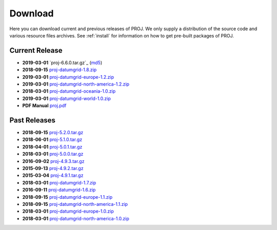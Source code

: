 .. _download:

================================================================================
Download
================================================================================

Here you can download current and previous releases of PROJ. We only supply a
distribution of the source code and various resource files archives. See
:ref:`install` for information on how to get pre-built packages of PROJ.

.. _current_release:

Current Release
--------------------------------------------------------------------------------

* **2019-03-01** `proj-6.6.0.tar.gz`_ (`md5`_)
* **2018-09-15** `proj-datumgrid-1.8.zip`_
* **2019-03-01** `proj-datumgrid-europe-1.2.zip`_
* **2019-03-01** `proj-datumgrid-north-america-1.2.zip`_
* **2018-03-01** `proj-datumgrid-oceania-1.0.zip`_
* **2019-03-01** `proj-datumgrid-world-1.0.zip`_
* **PDF Manual** `proj.pdf`_

Past Releases
--------------------------------------------------------------------------------

* **2018-09-15** `proj-5.2.0.tar.gz`_
* **2018-06-01** `proj-5.1.0.tar.gz`_
* **2018-04-01** `proj-5.0.1.tar.gz`_
* **2018-03-01** `proj-5.0.0.tar.gz`_
* **2016-09-02** `proj-4.9.3.tar.gz`_
* **2015-09-13** `proj-4.9.2.tar.gz`_
* **2015-03-04** `proj-4.9.1.tar.gz`_

* **2018-03-01** `proj-datumgrid-1.7.zip`_
* **2016-09-11** `proj-datumgrid-1.6.zip`_
* **2018-09-15** `proj-datumgrid-europe-1.1.zip`_
* **2018-09-15** `proj-datumgrid-north-america-1.1.zip`_
* **2018-03-01** `proj-datumgrid-europe-1.0.zip`_
* **2018-03-01** `proj-datumgrid-north-america-1.0.zip`_

.. _`proj-6.0.0.tar.gz`: http://download.osgeo.org/proj/proj-6.0.0.tar.gz
.. _`proj-5.2.0.tar.gz`: http://download.osgeo.org/proj/proj-5.2.0.tar.gz
.. _`proj-5.1.0.tar.gz`: http://download.osgeo.org/proj/proj-5.1.0.tar.gz
.. _`proj-5.0.1.tar.gz`: http://download.osgeo.org/proj/proj-5.0.1.tar.gz
.. _`proj-5.0.0.tar.gz`: http://download.osgeo.org/proj/proj-5.0.0.tar.gz
.. _`proj-4.9.1.tar.gz`: http://download.osgeo.org/proj/proj-4.9.1.tar.gz
.. _`proj-4.9.2.tar.gz`: http://download.osgeo.org/proj/proj-4.9.2.tar.gz
.. _`proj-4.9.3.tar.gz`: http://download.osgeo.org/proj/proj-4.9.3.tar.gz
.. _`proj-datumgrid-1.6.zip`: http://download.osgeo.org/proj/proj-datumgrid-1.6.zip
.. _`proj-datumgrid-1.7.zip`: http://download.osgeo.org/proj/proj-datumgrid-1.7.zip
.. _`proj-datumgrid-1.8.zip`: http://download.osgeo.org/proj/proj-datumgrid-1.8.zip
.. _`proj-datumgrid-europe-1.0.zip`: http://download.osgeo.org/proj/proj-datumgrid-europe-1.0.zip
.. _`proj-datumgrid-europe-1.1.zip`: http://download.osgeo.org/proj/proj-datumgrid-europe-1.1.zip
.. _`proj-datumgrid-europe-1.2.zip`: http://download.osgeo.org/proj/proj-datumgrid-europe-1.2.zip
.. _`proj-datumgrid-north-america-1.0.zip`: http://download.osgeo.org/proj/proj-datumgrid-north-america-1.0.zip
.. _`proj-datumgrid-north-america-1.1.zip`: http://download.osgeo.org/proj/proj-datumgrid-north-america-1.1.zip
.. _`proj-datumgrid-north-america-1.2.zip`: http://download.osgeo.org/proj/proj-datumgrid-north-america-1.2.zip
.. _`proj-datumgrid-oceania-1.0.zip`: http://download.osgeo.org/proj/proj-datumgrid-oceania-1.0.zip
.. _`proj-datumgrid-world-1.0.zip`: http://download.osgeo.org/proj/proj-datumgrid-world-1.0.zip
.. _`md5`: http://download.osgeo.org/proj/proj-6.0.0.tar.gz.md5
.. _`proj.pdf`: https://raw.githubusercontent.com/OSGeo/proj.4/gh-pages/proj.pdf
